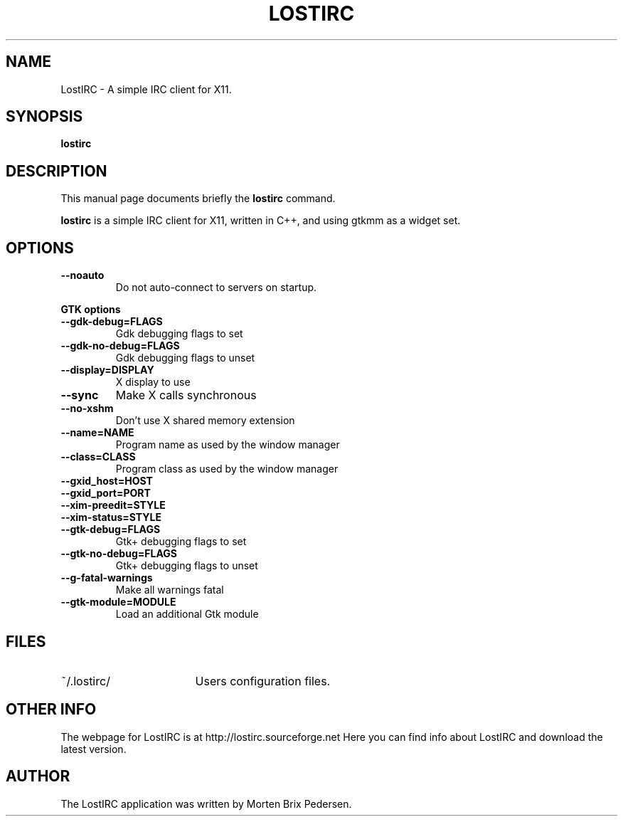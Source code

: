 .\" First parameter, NAME, should be all caps
.\" Second parameter, SECTION, should be 1-8, maybe w/ subsection
.\" other parameters are allowed: see man(7), man(1)
.TH LOSTIRC 1 "May 2002"
.\" Please adjust this date whenever revising the manpage.
.\"
.\" Some roff macros, for reference:
.\" .nh        disable hyphenation
.\" .hy        enable hyphenation
.\" .ad l      left justify
.\" .ad b      justify to both left and right margins
.\" .nf        disable filling
.\" .fi        enable filling
.\" .br        insert line break
.\" .sp <n>    insert n+1 empty lines
.\" for manpage-specific macros, see man(7)
.SH NAME
LostIRC \- A simple IRC client for X11.
.SH SYNOPSIS
.B lostirc
.RI 
.SH DESCRIPTION
This manual page documents briefly the
.B lostirc
command.
.PP
\fBlostirc\fP is a simple IRC client for X11, written in C++, and using
gtkmm as a widget set.
.SH OPTIONS
.TP
.B \-\-noauto
Do not auto-connect to servers on startup.
.P
.B GTK options
.TP
.B \-\-gdk-debug=FLAGS
Gdk debugging flags to set
.TP
.B \-\-gdk-no-debug=FLAGS
Gdk debugging flags to unset
.TP
.B \-\-display=DISPLAY
X display to use
.TP
.B \-\-sync
Make X calls synchronous
.TP
.B \-\-no-xshm
Don't use X shared memory extension
.TP
.B \-\-name=NAME
Program name as used by the window manager
.TP
.B \-\-class=CLASS
Program class as used by the window manager
.TP
.B \-\-gxid_host=HOST
.TP
.B \-\-gxid_port=PORT
.TP
.B \-\-xim-preedit=STYLE
.TP
.B \-\-xim-status=STYLE
.TP
.B \-\-gtk-debug=FLAGS
Gtk+ debugging flags to set
.TP
.B \-\-gtk-no-debug=FLAGS
Gtk+ debugging flags to unset
.TP
.B \-\-g-fatal-warnings
Make all warnings fatal
.TP
.B \-\-gtk-module=MODULE
Load an additional Gtk module
.P
.br
.SH FILES
.TP \w'~/.lostirc/FOOBAR'u
~/.lostirc/
Users configuration files.
.SH OTHER INFO
The webpage for LostIRC is at http://lostirc.sourceforge.net  Here you can find
info about LostIRC and download the latest version.
.br
.SH AUTHOR
The LostIRC application was written by Morten Brix Pedersen.
